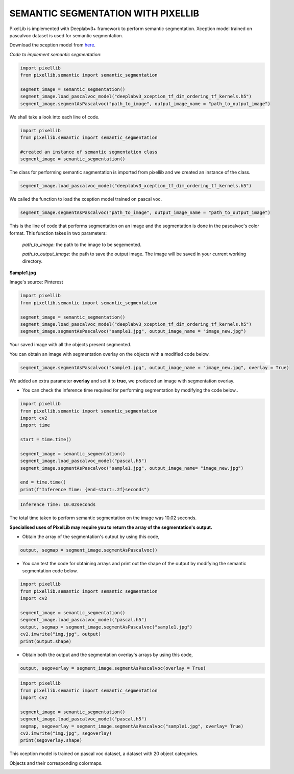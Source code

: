 .. _semantic:

**SEMANTIC SEGMENTATION WITH PIXELLIB**
=========================================

PixelLib is implemented with Deeplabv3+ framework to perform semantic segmentation. Xception model trained on pascalvoc dataset is used for semantic segmentation.

Download the xception model from `here <https://github.com/ayoolaolafenwa/PixelLib/releases/download/1.1/deeplabv3_xception_tf_dim_ordering_tf_kernels.h5>`_.

*Code to implement semantic segmentation*:

.. code-block:: python

  import pixellib
  from pixellib.semantic import semantic_segmentation

  segment_image = semantic_segmentation()
  segment_image.load_pascalvoc_model("deeplabv3_xception_tf_dim_ordering_tf_kernels.h5") 
  segment_image.segmentAsPascalvoc("path_to_image", output_image_name = "path_to_output_image")



We shall take a look into each line of code.


.. code-block:: python

  import pixellib
  from pixellib.semantic import semantic_segmentation

  #created an instance of semantic segmentation class
  segment_image = semantic_segmentation()

The class for performing semantic segmentation is imported from pixellib and we created an instance of the class.

.. code-block:: python

  segment_image.load_pascalvoc_model("deeplabv3_xception_tf_dim_ordering_tf_kernels.h5") 

We called the function to load the xception model trained on pascal voc. 

.. code-block:: python

  segment_image.segmentAsPascalvoc("path_to_image", output_image_name = "path_to_output_image")

This is the line of code that performs segmentation on an image and the segmentation is done in the pascalvoc's color format. This function takes in two parameters:

  *path_to_image*: the path to the image to be segemented.

  *path_to_output_image*: the path to save the output image. The image will be saved in your current working directory.

**Sample1.jpg**  

.. image:: photos/sample1.jpg

Image's source: Pinterest

.. code-block:: python

  import pixellib
  from pixellib.semantic import semantic_segmentation

  segment_image = semantic_segmentation()
  segment_image.load_pascalvoc_model("deeplabv3_xception_tf_dim_ordering_tf_kernels.h5") 
  segment_image.segmentAsPascalvoc("sample1.jpg", output_image_name = "image_new.jpg")

.. image:: photos/result.jpg  


Your saved image with all the objects present segmented.

You can obtain an image with segmentation overlay on the objects with a modified code below.

.. code-block:: python

  segment_image.segmentAsPascalvoc("sample1.jpg", output_image_name = "image_new.jpg", overlay = True)

We added an extra parameter **overlay** and set it to **true**, we produced an image with segmentation overlay.

.. image:: photos/overlay.jpg

* You can check the inference time required for performing segmentation by modifying the code below..

.. code-block:: python
  
  import pixellib
  from pixellib.semantic import semantic_segmentation
  import cv2
  import time

  start = time.time()

  segment_image = semantic_segmentation()
  segment_image.load_pascalvoc_model("pascal.h5")
  segment_image.segmentAsPascalvoc("sample1.jpg", output_image_name= "image_new.jpg")

  end = time.time()
  print(f"Inference Time: {end-start:.2f}seconds")

.. code-block:: python

  Inference Time: 10.02seconds
  
The total time taken to perform semantic segmentation on the image was 10.02 seconds.

**Specialised uses of PixelLib may require you to return the array of the segmentation's output.**

* Obtain the array of the segmentation's output by using this code, 

.. code-block:: python

  output, segmap = segment_image.segmentAsPascalvoc()

* You can test the code for obtaining arrays and print out the shape of the output by modifying the semantic segmentation code below.

.. code-block:: python
  
  import pixellib
  from pixellib.semantic import semantic_segmentation
  import cv2

  segment_image = semantic_segmentation()
  segment_image.load_pascalvoc_model("pascal.h5")
  output, segmap = segment_image.segmentAsPascalvoc("sample1.jpg")
  cv2.imwrite("img.jpg", output)
  print(output.shape)

* Obtain both the output and the segmentation overlay's arrays by using this code,

.. code-block:: python

  output, segoverlay = segment_image.segmentAsPascalvoc(overlay = True)


.. code-block:: python
  
  import pixellib
  from pixellib.semantic import semantic_segmentation
  import cv2

  segment_image = semantic_segmentation()
  segment_image.load_pascalvoc_model("pascal.h5")
  segmap, segoverlay = segment_image.segmentAsPascalvoc("sample1.jpg", overlay= True)
  cv2.imwrite("img.jpg", segoverlay)
  print(segoverlay.shape)

This xception model is trained on pascal voc dataset, a dataset with 20 object categories.

Objects and their corresponding colormaps.


.. image:: photos/pascal.png